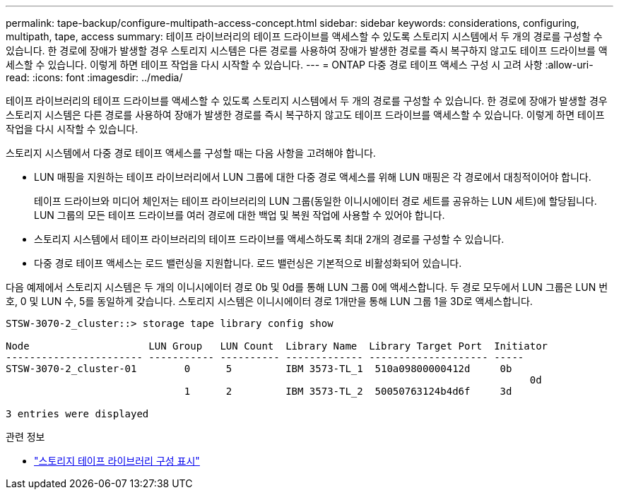 ---
permalink: tape-backup/configure-multipath-access-concept.html 
sidebar: sidebar 
keywords: considerations, configuring, multipath, tape, access 
summary: 테이프 라이브러리의 테이프 드라이브를 액세스할 수 있도록 스토리지 시스템에서 두 개의 경로를 구성할 수 있습니다. 한 경로에 장애가 발생할 경우 스토리지 시스템은 다른 경로를 사용하여 장애가 발생한 경로를 즉시 복구하지 않고도 테이프 드라이브를 액세스할 수 있습니다. 이렇게 하면 테이프 작업을 다시 시작할 수 있습니다. 
---
= ONTAP 다중 경로 테이프 액세스 구성 시 고려 사항
:allow-uri-read: 
:icons: font
:imagesdir: ../media/


[role="lead"]
테이프 라이브러리의 테이프 드라이브를 액세스할 수 있도록 스토리지 시스템에서 두 개의 경로를 구성할 수 있습니다. 한 경로에 장애가 발생할 경우 스토리지 시스템은 다른 경로를 사용하여 장애가 발생한 경로를 즉시 복구하지 않고도 테이프 드라이브를 액세스할 수 있습니다. 이렇게 하면 테이프 작업을 다시 시작할 수 있습니다.

스토리지 시스템에서 다중 경로 테이프 액세스를 구성할 때는 다음 사항을 고려해야 합니다.

* LUN 매핑을 지원하는 테이프 라이브러리에서 LUN 그룹에 대한 다중 경로 액세스를 위해 LUN 매핑은 각 경로에서 대칭적이어야 합니다.
+
테이프 드라이브와 미디어 체인저는 테이프 라이브러리의 LUN 그룹(동일한 이니시에이터 경로 세트를 공유하는 LUN 세트)에 할당됩니다. LUN 그룹의 모든 테이프 드라이브를 여러 경로에 대한 백업 및 복원 작업에 사용할 수 있어야 합니다.

* 스토리지 시스템에서 테이프 라이브러리의 테이프 드라이브를 액세스하도록 최대 2개의 경로를 구성할 수 있습니다.
* 다중 경로 테이프 액세스는 로드 밸런싱을 지원합니다. 로드 밸런싱은 기본적으로 비활성화되어 있습니다.


다음 예제에서 스토리지 시스템은 두 개의 이니시에이터 경로 0b 및 0d를 통해 LUN 그룹 0에 액세스합니다. 두 경로 모두에서 LUN 그룹은 LUN 번호, 0 및 LUN 수, 5를 동일하게 갖습니다. 스토리지 시스템은 이니시에이터 경로 1개만을 통해 LUN 그룹 1을 3D로 액세스합니다.

[listing]
----

STSW-3070-2_cluster::> storage tape library config show

Node                    LUN Group   LUN Count  Library Name  Library Target Port  Initiator
----------------------- ----------- ---------- ------------- -------------------- -----
STSW-3070-2_cluster-01        0      5         IBM 3573-TL_1  510a09800000412d     0b
                                                                                  	0d
                              1      2         IBM 3573-TL_2  50050763124b4d6f     3d

3 entries were displayed
----
.관련 정보
* link:https://docs.netapp.com/us-en/ontap-cli/storage-tape-library-config-show.html["스토리지 테이프 라이브러리 구성 표시"^]

